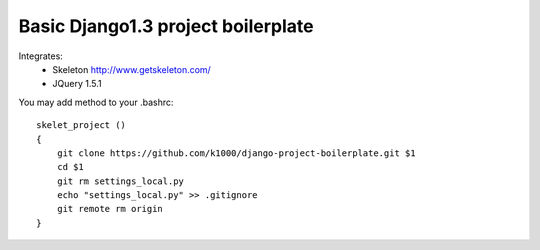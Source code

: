 Basic Django1.3 project boilerplate
-----------------------------------


Integrates:
   * Skeleton http://www.getskeleton.com/
   * JQuery 1.5.1 

You may add method to your .bashrc::

        skelet_project ()
        {
            git clone https://github.com/k1000/django-project-boilerplate.git $1
            cd $1
            git rm settings_local.py
            echo "settings_local.py" >> .gitignore
            git remote rm origin
        }
